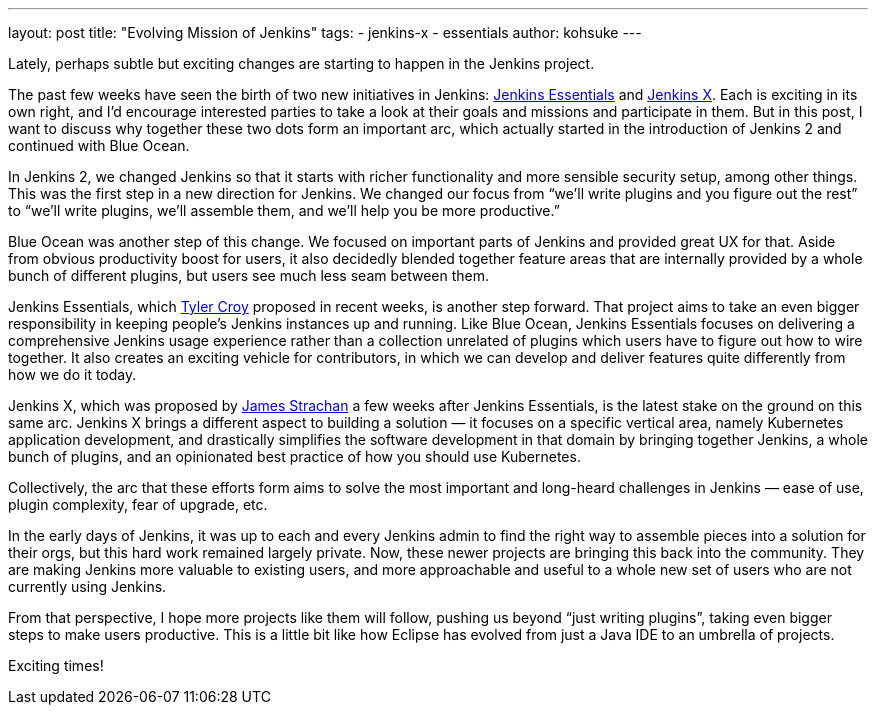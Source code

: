 ---
layout: post
title: "Evolving Mission of Jenkins"
tags:
- jenkins-x
- essentials
author: kohsuke
---

Lately, perhaps subtle but exciting changes are starting to happen in the Jenkins project.

The past few weeks have seen the birth of two new initiatives in Jenkins: https://github.com/jenkinsci/jep/tree/master/jep/300[Jenkins Essentials] and https://github.com/jenkinsci/jep/tree/master/jep/400[Jenkins X].
Each is exciting in its own right, and I’d encourage interested parties to take a look at their goals and missions and participate in them.
But in this post, I want to discuss why together these two dots form an important arc, which actually started in the introduction of Jenkins 2 and continued with Blue Ocean.


In Jenkins 2, we changed Jenkins so that it starts with richer functionality and more sensible security setup, among other things. 
This was the first step in a new direction for Jenkins. 
We changed our focus from “we’ll write plugins and you figure out the rest” to “we’ll write plugins, we’ll assemble them, and we’ll help you be more productive.”

Blue Ocean was another step of this change. 
We focused on important parts of Jenkins and provided great UX for that. 
Aside from obvious productivity boost for users, it also decidedly blended together feature areas that are internally provided by a whole bunch of different plugins, but users see much less seam between them.

Jenkins Essentials, which https://github.com/rtyler[Tyler Croy] proposed in recent weeks, is another step forward. 
That project aims to take an even bigger responsibility in keeping people’s Jenkins instances up and running.
Like Blue Ocean, Jenkins Essentials focuses on delivering a comprehensive Jenkins usage experience rather than a collection unrelated of plugins which users have to figure out how to wire together.
It also creates an exciting vehicle for contributors, in which we can develop and deliver features quite differently from how we do it today.

Jenkins X, which was proposed by https://github.com/jstrachan[James Strachan] a few weeks after Jenkins Essentials, is the latest stake on the ground on this same arc.
Jenkins X brings a different aspect to building a solution — it focuses on a specific vertical area, namely Kubernetes application development, and drastically simplifies the software development in that domain by bringing together Jenkins, a whole bunch of plugins, and an opinionated best practice of how you should use Kubernetes.


Collectively, the arc that these efforts form aims to solve the most important and long-heard challenges in Jenkins — ease of use, plugin complexity, fear of upgrade, etc. 

In the early days of Jenkins, it was up to each and every Jenkins admin to find the right way to assemble pieces into a solution for their orgs, but this hard work remained largely private.
Now, these newer projects are bringing this back into the community.
They are making Jenkins more valuable to existing users, and more approachable and useful to a whole new set of users who are not currently using Jenkins.

From that perspective, I hope more projects like them will follow, pushing us beyond “just writing plugins”, taking even bigger steps to make users productive.
This is a little bit like how Eclipse has evolved from just a Java IDE to an umbrella of projects.

Exciting times!
